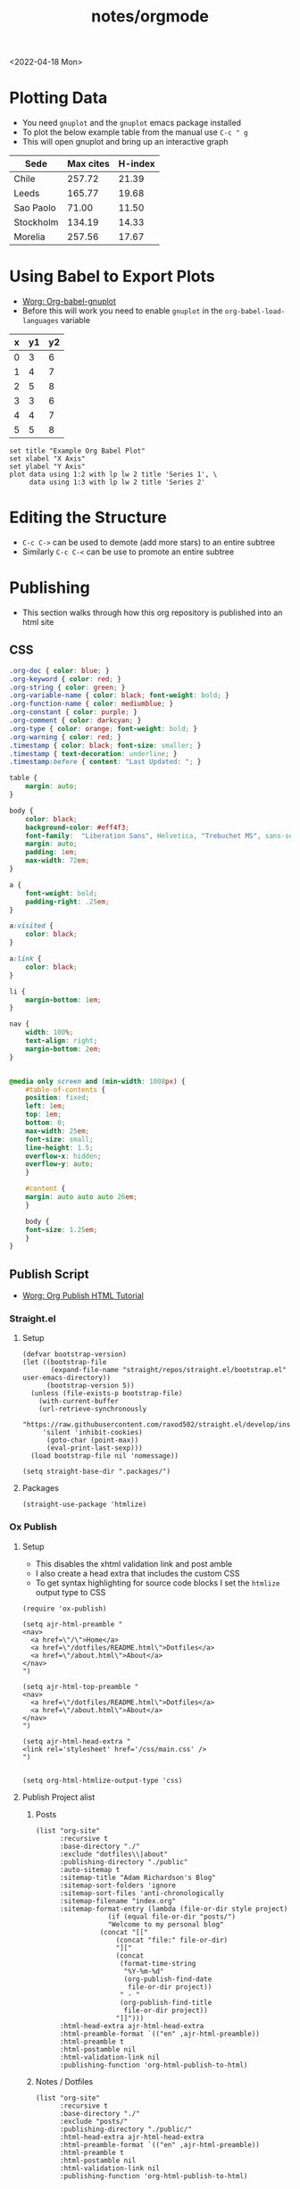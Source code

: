#+html_link_up: ../
#+html_link_home: ../
#+title: notes/orgmode
<2022-04-18 Mon>
* Plotting Data
- You need =gnuplot= and the =gnuplot= emacs package installed
- To plot the below example table from the manual use =C-c " g=
- This will open gnuplot and bring up an interactive graph
#+PLOT: title:"Citas" ind:1 deps:(3) type:2d with:histograms set:"yrange [0:]" :file plot.png
| Sede      | Max cites | H-index |
|-----------+-----------+---------|
| Chile     |    257.72 |   21.39 |
| Leeds     |    165.77 |   19.68 |
| Sao Paolo |     71.00 |   11.50 |
| Stockholm |    134.19 |   14.33 |
| Morelia   |    257.56 |   17.67 |
* Using Babel to Export Plots
- [[https://www.orgmode.org/worg/org-contrib/babel/languages/ob-doc-gnuplot.html][Worg: Org-babel-gnuplot]]
- Before this will work you need to enable =gnuplot= in the =org-babel-load-languages= variable

#+tblname: data-table
| x | y1 | y2 |
|---+----+----|
| 0 |  3 |  6 |
| 1 |  4 |  7 |
| 2 |  5 |  8 |
| 3 |  3 |  6 |
| 4 |  4 |  7 |
| 5 |  5 |  8 |

#+begin_src gnuplot :exports both :var data=data-table :file example_plot.png
set title "Example Org Babel Plot"
set xlabel "X Axis"
set ylabel "Y Axis"
plot data using 1:2 with lp lw 2 title 'Series 1', \
     data using 1:3 with lp lw 2 title 'Series 2'
#+end_src
#+RESULTS:
[[file:example_plot.png]]
* Editing the Structure
- =C-c C->= can be used to demote (add more stars) to an entire subtree
- Similarly =C-c C-<= can be use to promote an entire subtree
* Publishing
- This section walks through how this org repository is published into an html site
** CSS
#+begin_src css :tangle ../css/main.css :mkdirp yes
.org-doc { color: blue; }
.org-keyword { color: red; }
.org-string { color: green; }
.org-variable-name { color: black; font-weight: bold; }
.org-function-name { color: mediumblue; }
.org-constant { color: purple; }
.org-comment { color: darkcyan; }
.org-type { color: orange; font-weight: bold; }
.org-warning { color: red; }
.timestamp { color: black; font-size: smaller; }
.timestamp { text-decoration: underline; }
.timestamp:before { content: "Last Updated: "; }

table {
    margin: auto;
}

body {
    color: black;
    background-color: #eff4f3;
    font-family:  "Liberation Sans", Helvetica, "Trebuchet MS", sans-serif;
    margin: auto;
    padding: 1em;
    max-width: 72em;
}

a {
    font-weight: bold;
    padding-right: .25em;
}

a:visited {
    color: black;
}

a:link {
    color: black;
}

li {
    margin-bottom: 1em;
}

nav {
    width: 100%;
    text-align: right;
    margin-bottom: 2em;
}


@media only screen and (min-width: 1008px) {
    #table-of-contents {
	position: fixed;
	left: 1em;
	top: 1em;
	bottom: 0;
	max-width: 25em;
	font-size: small;
	line-height: 1.5;
	overflow-x: hidden;
	overflow-y: auto;
    }

    #content {
	margin: auto auto auto 26em;
    }

    body {
	font-size: 1.25em;
    }
}
#+end_src

** Publish Script
- [[https://orgmode.org/worg/org-tutorials/org-publish-html-tutorial.html][Worg: Org Publish HTML Tutorial]]
*** Straight.el
**** Setup
#+begin_src elisp :tangle ../build-site.el
(defvar bootstrap-version)
(let ((bootstrap-file
       (expand-file-name "straight/repos/straight.el/bootstrap.el" user-emacs-directory))
      (bootstrap-version 5))
  (unless (file-exists-p bootstrap-file)
    (with-current-buffer
	(url-retrieve-synchronously
	 "https://raw.githubusercontent.com/raxod502/straight.el/develop/install.el"
	 'silent 'inhibit-cookies)
      (goto-char (point-max))
      (eval-print-last-sexp)))
  (load bootstrap-file nil 'nomessage))

(setq straight-base-dir ".packages/")
#+end_src
**** Packages
#+begin_src elisp :tangle ../build-site.el
(straight-use-package 'htmlize)
#+end_src

*** Ox Publish
**** Setup
- This disables the xhtml validation link and post amble
- I also create a head extra that includes the custom CSS
- To get syntax highlighting for source code blocks I set the =htmlize= output type to CSS
#+begin_src elisp :tangle ../build-site.el
(require 'ox-publish)

(setq ajr-html-preamble "
<nav>
  <a href=\"/\">Home</a>
  <a href=\"/dotfiles/README.html\">Dotfiles</a>
  <a href=\"/about.html\">About</a>
</nav>
")

(setq ajr-html-top-preamble "
<nav>
  <a href=\"/dotfiles/README.html\">Dotfiles</a>
  <a href=\"/about.html\">About</a>
</nav>
")

(setq ajr-html-head-extra "
<link rel='stylesheet' href='/css/main.css' />
")


(setq org-html-htmlize-output-type 'css)
#+end_src

**** Publish Project alist
***** Posts
#+name: project-posts
#+begin_src elisp :tangle ../build-site.el
(list "org-site"
      :recursive t
      :base-directory "./"
      :exclude "dotfiles\\|about"
      :publishing-directory "./public"
      :auto-sitemap t
      :sitemap-title "Adam Richardson's Blog"
      :sitemap-sort-folders 'ignore
      :sitemap-sort-files 'anti-chronologically
      :sitemap-filename "index.org"
      :sitemap-format-entry (lambda (file-or-dir style project)
			      (if (equal file-or-dir "posts/")
				  "Welcome to my personal blog"
				(concat "[["
					(concat "file:" file-or-dir)
					"]["
					(concat
					 (format-time-string
					  "%Y-%m-%d"
					  (org-publish-find-date
					   file-or-dir project))
					 " - "
					 (org-publish-find-title
					  file-or-dir project))
					"]]")))
      :html-head-extra ajr-html-head-extra
      :html-preamble-format `(("en" ,ajr-html-preamble))
      :html-preamble t
      :html-postamble nil
      :html-validation-link nil
      :publishing-function 'org-html-publish-to-html)
#+end_src

***** Notes / Dotfiles
#+name: project-dotfiles
#+begin_src elisp :tangle ../build-site.el
(list "org-site"
      :recursive t
      :base-directory "./"
      :exclude "posts/"
      :publishing-directory "./public/"
      :html-head-extra ajr-html-head-extra
      :html-preamble-format `(("en" ,ajr-html-preamble))
      :html-preamble t
      :html-postamble nil
      :html-validation-link nil
      :publishing-function 'org-html-publish-to-html)
#+end_src

***** Top Level
#+name: project-top-level
#+begin_src elisp :tangle ../build-site.el
(list "org-site"
      :recursive nil
      :base-directory "./"
      :publishing-directory "./public/"
      :html-head-extra ajr-html-head-extra
      :html-preamble-format `(("en" ,ajr-html-top-preamble))
      :html-preamble t
      :html-postamble nil
      :html-validation-link nil
      :publishing-function 'org-html-publish-to-html)
#+end_src

***** CSS
#+name: project-css
#+begin_src elisp :tangle ../build-site.el
(list "org-static"
      :recursive t
      :base-directory "./dotfiles/css"
      :base-extension "css"
      :publishing-directory "./public/css"
      :publishing-function 'org-publish-attachment)
#+end_src

***** Assets
#+name: project-assets
#+begin_src elisp :tangle ../build-site.el
(list "org-static"
      :recursive t
      :base-directory "./assets"
      :base-extension "png\\|gif\\|jpg\\|jpeg\\|svg"
      :publishing-directory "./public/assets"
      :publishing-function 'org-publish-attachment)
#+end_src

***** Static HTML
#+name: project-static-html
#+begin_src elisp :tangle ../build-site.el
(list "org-static"
      :recursive t
      :base-directory "./static-html"
      :base-extension "html\\|js"
      :publishing-directory "./public/static-html"
      :publishing-function 'org-publish-attachment)
#+end_src
***** Project alist
#+begin_src elisp :tangle ../build-site.el :noweb yes
(setq org-publish-project-alist
      (list
       <<project-posts>>
       <<project-dotfiles>>
       <<project-top-level>>
       <<project-css>>
       <<project-assets>>
       <<project-static-html>>))
#+end_src

**** Actually Publishing
#+begin_src elisp :tangle ../build-site.el
(org-publish-all t)

(message "Build Complete")
#+end_src
** Appearance
*** Pretty Entities
- You can toggle pretty entities with =org-toggle-pretty-entites=
- This will render ordinals and exponents using superscripts
  - If enabled these should have superscripts, 1^{st} and x^{y}
  - This is an example of superscript syntax, =x^{3}=
* Graphviz
- [[https://www.orgmode.org/worg/org-contrib/babel/languages/ob-doc-dot.html][Worg: Dot Source Code Blocks in Org Mode]]
- [[https://www.graphviz.org/doc/info/lang.html][Grapviz DOT Language Documentation]]
- [[https://renenyffenegger.ch/notes/tools/Graphviz/examples/index][Rene Nyffenegger: Graphviz Examples]]
- Graphviz is a tool that compiles graph descriptions in the =dot= language into images
- Org mode ships with =dot= language support, it just needs to be enabled with =org-babel-load-languages=
- For an emacs major mode that supports graphviz use [[https://github.com/ppareit/graphviz-dot-mode][graphviz-dot-mode]]
- Graphviz has a new layout engines: dot, neato, fdp etc.
- To set the layout engine use =:cmd <LAYOUT_ENGINE>= in the header args of a graphviz, for example =:cmd neato= will use the neato layout engine
- The differences between the layouts is documented [[http://graphviz.org/docs/layouts/][here]].
#+begin_src dot :cmd neato :file example_graphviz.png :exports both
  digraph {
      a->b;
      b->c;
      c->b;
      c->a;
  }
#+end_src

#+RESULTS:
[[file:example_graphviz.png]]
* LaTex
- To view the Embedded LaTex section of the manual execute:
#+begin_src elisp
(info "(org) Embedded LaTex")
#+end_src
- [[https://orgmode.org/worg/org-contrib/babel/languages/ob-doc-LaTeX.html][Worg: LaTex Source Code Blocks in Org Mode]]
- [[https://www.gnu.org/software/auctex/][AucTeX]] is an Emacs major mode for editing LaTex
- You will need a texlive distribution (like =texlive-most= on Arch Linux) installed on your system to access the LaTex programs
- In order to export to SVG you need to have =inkscape= installed on your computer
- Ensure that LaTex is added to the =org-babel-load-languages=
** Hello World
#+name: hello-world
#+BEGIN_SRC latex :exports both :file hello-latex.svg :buffer no
  (a + b)^2 = a^2 +2ab + b^2
#+END_SRC
[[file:hello-latex.svg]]
** TikZ
- [[https://www.homepages.ucl.ac.uk/~ucahjde/blog/tikz.html][TikZ and org-mode]]
* PlantUML
** Setup
- [[https://plantuml.com/emacs][PlantUML: Integration with Emacs]]
- Install the =plantuml-mode= package from MELPA
  - With =straight.el= ~(straight-use-package 'plantuml-mode)~
- Download the latest PlantUML jar file from the [[https://github.com/plantuml/plantuml/releases][Github releases]] page
- Save it to a known location, for example =~/jars/plantuml-1.2022.1.jar=
- Set the emacs variable =org-plantuml-jar-path= to the location of the jar file
#+begin_src elisp
(setq org-plantuml-jar-path
      (expand-file-name "~/jars/plantuml-1.2022.1.jar"))
#+end_src
- Enable =plantuml= in the =org-babel-load-languages=
** Example
- The example diagram was borrowed from: [[https://github.com/mattjhayes/PlantUML-Examples/blob/master/docs/Diagram-Types/source/class-diagram.md][Github mattjhayes: PlantUML Examples]]

#+begin_src plantuml :file plantuml_example.png :exports both
@startuml
skinparam shadowing false

title Class Diagram Example

skinparam class {
    BackgroundColor #94de5e
    ArrowColor #darkblue
    BorderColor black
}

class Vehicle {
	speed
    direction
	make
    model
	run()
}
class Car {
    driver_name
    road
	run()
}
class Plane {
    pilot_name
    altitude
	run()
}
class Ship {
    captain_name
    ocean
	run()
}
Vehicle <|-- Car
Vehicle <|-- Plane : inherits
Vehicle <|-- Ship

legend
    <size:18>Key</size>
    |<#94de5e> Class |
endlegend
@enduml
#+end_src

#+RESULTS:
[[file:plantuml_example.png]]
** Database Example
- [[https://raphael-leger.medium.com/automatically-generating-up-to-date-database-diagrams-with-typeorm-d1279a20545e][Raphael Leger: SQL + PlantUML: Generate Automatic Database Diagrams]]
#+begin_src plantuml :file plantuml_sql_example.png :exports both
@startuml
!define primary_key(x) <b><color:#b8861b><&key></color> x</b>
!define foreign_key(x) <color:#aaaaaa><&key></color> x
!define column(x) <color:#efefef><&media-record></color> x
!define table(x) entity x << (T, white) >>

left to right direction
skinparam roundcorner 5
skinparam linetype ortho
skinparam shadowing false
skinparam handwritten false
skinparam class {
    BackgroundColor white
    ArrowColor #2688d4
    BorderColor #2688d4
}

table( user ) {
  primary_key( id ): UUID
  column( isActive ): BOOLEAN
  foreign_key( cityId ): INTEGER <<FK>>
}

table( city ) {
  primary_key( id ): UUID
  column( name ): CHARACTER VARYING
  column( country ): CHARACTER VARYING
  column( postCode ): INTEGER
}

user }|--|| city

@enduml
#+end_src

#+RESULTS:
[[file:plantuml_sql_example.png]]
